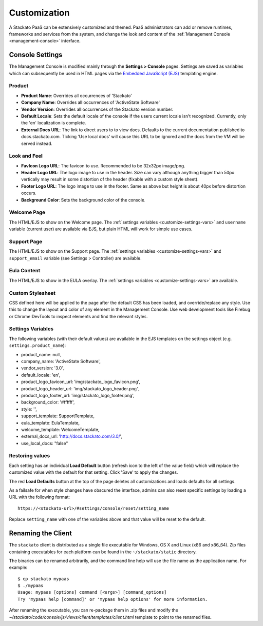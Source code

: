 .. _customize:

.. index:: Theming and Customization

Customization
=============

A Stackato PaaS can be extensively customized and themed. PaaS
administrators can add or remove runtimes, frameworks and services from
the system, and change the look and content of the :ref:`Management
Console <management-console>` interface.



Console Settings
----------------

The Management Console is modified mainly through the **Settings >
Console** pages. Settings are saved as variables which can subsequently
be used in HTML pages via the `Embedded JavaScript (EJS)
<http://embeddedjs.com/>`_ templating engine.

Product
^^^^^^^

* **Product Name**:  Overrides all occurrences of 'Stackato'
* **Company Name**: Overrides all occurrences of 'ActiveState Software'
* **Vendor Version**: Overrides all occurrences of the Stackato version number.
* **Default Locale**: Sets the default locale of the console if the users current locale isn't recognized. Currently, only the 'en' localization is complete.
* **External Docs URL**: The link to direct users to to view docs. Defaults to the current documentation published to docs.stackato.com. Ticking 'Use local docs' will cause this URL to be ignored and the docs from the VM will be served instead.

Look and Feel
^^^^^^^^^^^^^

* **FavIcon Logo URL**: The favicon to use. Recommended to be 32x32px image/png.
* **Header Logo URL**: The logo image to use in the header. Size can vary although anything bigger than 50px vertically may result in some distortion of the header (fixable with a custom style sheet).
* **Footer Logo URL**: The logo image to use in the footer. Same as above but height is about 40px before distortion occurs.
* **Background Color**: Sets the background color of the console.


Welcome Page
^^^^^^^^^^^^

The HTML/EJS to show on the Welcome page. The :ref:`settings variables
<customize-settings-vars>` and ``username`` variable (current user) are
available via EJS, but plain HTML will work for simple use cases.

Support Page
^^^^^^^^^^^^

The HTML/EJS to show on the Support page. The :ref:`settings variables
<customize-settings-vars>` and ``support_email`` variable (see Settings
> Controller) are available.

Eula Content
^^^^^^^^^^^^

The HTML/EJS to show in the EULA overlay. The :ref:`settings variables
<customize-settings-vars>` are available.

Custom Stylesheet
^^^^^^^^^^^^^^^^^

CSS defined here will be applied to the page after the default CSS has
been loaded, and override/replace any style. Use this to change the
layout and color of any element in the Management Console. Use web
development tools like Firebug or Chrome DevTools to inspect elements
and find the relevant styles. 

.. _customize-settings-vars:

Settings Variables
^^^^^^^^^^^^^^^^^^

The following variables (with their default values) are available in the
EJS templates on the settings object (e.g. ``settings.product_name``):

* product_name: null,
* company_name: 'ActiveState Software',
* vendor_version: '3.0',
* default_locale: 'en',
* product_logo_favicon_url: 'img/stackato_logo_favicon.png',
* product_logo_header_url: 'img/stackato_logo_header.png',
* product_logo_footer_url: 'img/stackato_logo_footer.png',
* background_color: '#ffffff',
* style: '',
* support_template: SupportTemplate,
* eula_template: EulaTemplate,
* welcome_template: WelcomeTemplate,
* external_docs_url: 'http://docs.stackato.com/3.0/',
* use_local_docs: "false"

Restoring values
^^^^^^^^^^^^^^^^

Each setting has an individual **Load Default** button (refresh icon to
the left of the value field) which will replace the customized value
with the default for that setting. Click 'Save' to apply the changes.

The red **Load Defaults** button at the top of the page deletes all
customizations and loads defaults for all settings.

As a failsafe for when style changes have obscured the interface, admins
can also reset specific settings by loading a URL with the following
format::

    https://<stackato-url>/#settings/console/reset/setting_name

Replace ``setting_name`` with one of the variables above and that value
will be reset to the default.

Renaming the Client
-------------------

The ``stackato`` client is distributed as a single file executable for
Windows, OS X and Linux (x86 and x86_64). Zip files containing
executables for each platform can be found in the ``~/stackato/static``
directory.

The binaries can be renamed arbitrarily, and the command line help
will use the file name as the application name. For example::

    $ cp stackato mypaas
    $ ./mypaas
    Usage: mypaas [options] command [<args>] [command_options]
    Try 'mypaas help [command]' or 'mypaas help options' for more information.

After renaming the executable, you can re-package them in .zip files
and modify the
*~/stackato/code/console/js/views/client/templates/client.html*
template to point to the renamed files.

